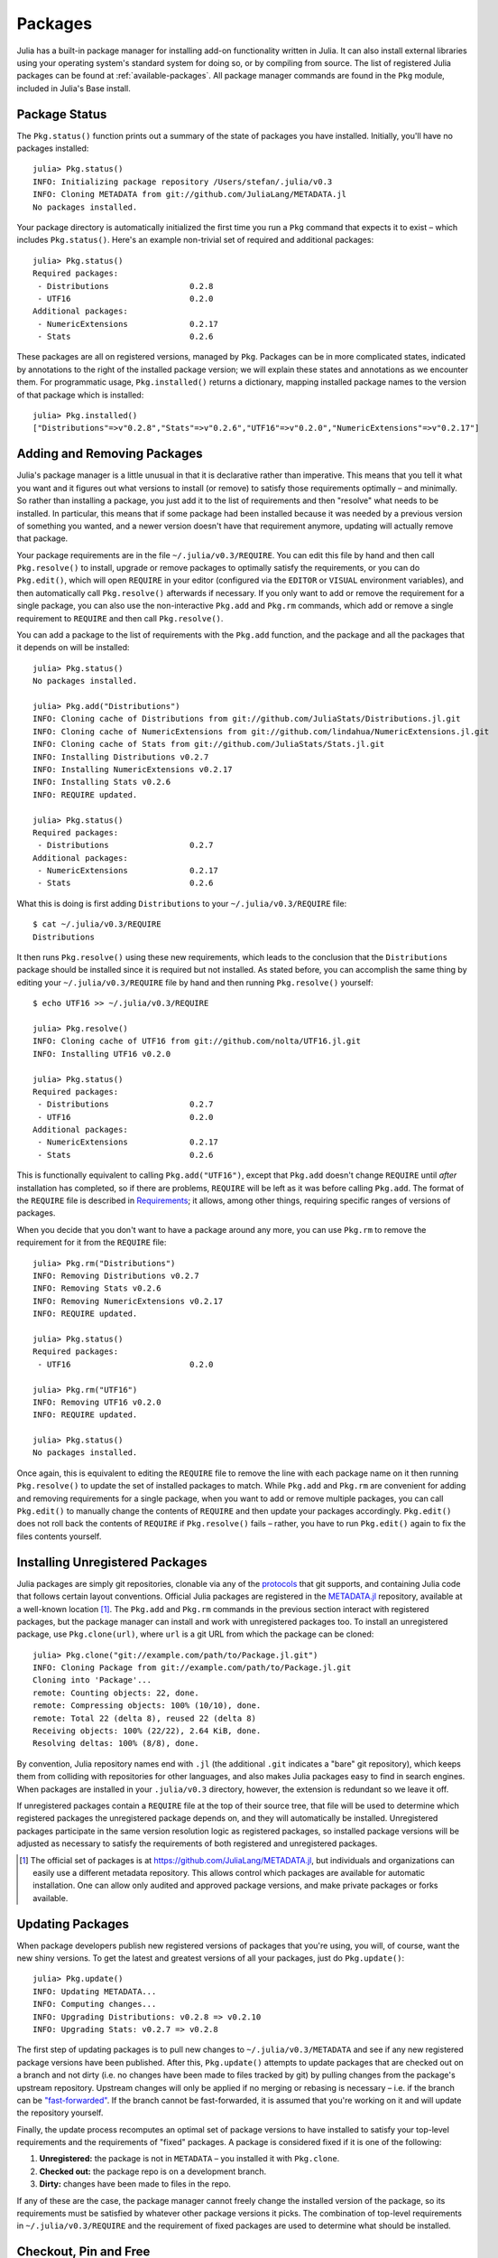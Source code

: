 .. _man-packages:

**********
 Packages
**********

Julia has a built-in package manager for installing add-on functionality written in Julia.
It can also install external libraries using your operating system's standard system for doing so, or by compiling from source.
The list of registered Julia packages can be found at :ref:`available-packages`.
All package manager commands are found in the ``Pkg`` module, included in Julia's Base install.

Package Status
--------------

The ``Pkg.status()`` function prints out a summary of the state of packages you have installed.
Initially, you'll have no packages installed::

    julia> Pkg.status()
    INFO: Initializing package repository /Users/stefan/.julia/v0.3
    INFO: Cloning METADATA from git://github.com/JuliaLang/METADATA.jl
    No packages installed.

Your package directory is automatically initialized the first time you run a ``Pkg`` command that expects it to exist – which includes ``Pkg.status()``.
Here's an example non-trivial set of required and additional packages::

    julia> Pkg.status()
    Required packages:
     - Distributions                 0.2.8
     - UTF16                         0.2.0
    Additional packages:
     - NumericExtensions             0.2.17
     - Stats                         0.2.6

These packages are all on registered versions, managed by ``Pkg``.
Packages can be in more complicated states, indicated by annotations to the right of the installed package version; we will explain these states and annotations as we encounter them.
For programmatic usage, ``Pkg.installed()`` returns a dictionary, mapping installed package names to the version of that package which is installed::

    julia> Pkg.installed()
    ["Distributions"=>v"0.2.8","Stats"=>v"0.2.6","UTF16"=>v"0.2.0","NumericExtensions"=>v"0.2.17"]

Adding and Removing Packages
----------------------------

Julia's package manager is a little unusual in that it is declarative rather than imperative.
This means that you tell it what you want and it figures out what versions to install (or remove) to satisfy those requirements optimally – and minimally.
So rather than installing a package, you just add it to the list of requirements and then "resolve" what needs to be installed.
In particular, this means that if some package had been installed because it was needed by a previous version of something you wanted, and a newer version doesn't have that requirement anymore, updating will actually remove that package.

Your package requirements are in the file ``~/.julia/v0.3/REQUIRE``.
You can edit this file by hand and then call ``Pkg.resolve()`` to install, upgrade or remove packages to optimally satisfy the requirements, or you can do ``Pkg.edit()``, which will open ``REQUIRE`` in your editor (configured via the ``EDITOR`` or ``VISUAL`` environment variables), and then automatically call ``Pkg.resolve()`` afterwards if necessary.
If you only want to add or remove the requirement for a single package, you can also use the non-interactive ``Pkg.add`` and ``Pkg.rm`` commands, which add or remove a single requirement to ``REQUIRE`` and then call ``Pkg.resolve()``.

You can add a package to the list of requirements with the ``Pkg.add`` function, and the package and all the packages that it depends on will be installed::

    julia> Pkg.status()
    No packages installed.

    julia> Pkg.add("Distributions")
    INFO: Cloning cache of Distributions from git://github.com/JuliaStats/Distributions.jl.git
    INFO: Cloning cache of NumericExtensions from git://github.com/lindahua/NumericExtensions.jl.git
    INFO: Cloning cache of Stats from git://github.com/JuliaStats/Stats.jl.git
    INFO: Installing Distributions v0.2.7
    INFO: Installing NumericExtensions v0.2.17
    INFO: Installing Stats v0.2.6
    INFO: REQUIRE updated.

    julia> Pkg.status()
    Required packages:
     - Distributions                 0.2.7
    Additional packages:
     - NumericExtensions             0.2.17
     - Stats                         0.2.6

What this is doing is first adding ``Distributions`` to your ``~/.julia/v0.3/REQUIRE`` file::

    $ cat ~/.julia/v0.3/REQUIRE
    Distributions

It then runs ``Pkg.resolve()`` using these new requirements, which leads to the conclusion that the ``Distributions`` package should be installed since it is required but not installed.
As stated before, you can accomplish the same thing by editing your ``~/.julia/v0.3/REQUIRE`` file by hand and then running ``Pkg.resolve()`` yourself::

    $ echo UTF16 >> ~/.julia/v0.3/REQUIRE

    julia> Pkg.resolve()
    INFO: Cloning cache of UTF16 from git://github.com/nolta/UTF16.jl.git
    INFO: Installing UTF16 v0.2.0

    julia> Pkg.status()
    Required packages:
     - Distributions                 0.2.7
     - UTF16                         0.2.0
    Additional packages:
     - NumericExtensions             0.2.17
     - Stats                         0.2.6

This is functionally equivalent to calling ``Pkg.add("UTF16")``, except that ``Pkg.add`` doesn't change ``REQUIRE`` until *after* installation has completed, so if there are problems, ``REQUIRE`` will be left as it was before calling ``Pkg.add``.
The format of the ``REQUIRE`` file is described in `Requirements`_;
it allows, among other things, requiring specific ranges of versions of packages.

When you decide that you don't want to have a package around any more, you can use ``Pkg.rm`` to remove the requirement for it from the ``REQUIRE`` file::

    julia> Pkg.rm("Distributions")
    INFO: Removing Distributions v0.2.7
    INFO: Removing Stats v0.2.6
    INFO: Removing NumericExtensions v0.2.17
    INFO: REQUIRE updated.

    julia> Pkg.status()
    Required packages:
     - UTF16                         0.2.0

    julia> Pkg.rm("UTF16")
    INFO: Removing UTF16 v0.2.0
    INFO: REQUIRE updated.

    julia> Pkg.status()
    No packages installed.

Once again, this is equivalent to editing the ``REQUIRE`` file to remove the line with each package name on it then running ``Pkg.resolve()`` to update the set of installed packages to match.
While ``Pkg.add`` and ``Pkg.rm`` are convenient for adding and removing requirements for a single package, when you want to add or remove multiple packages, you can call ``Pkg.edit()`` to manually change the contents of ``REQUIRE`` and then update your packages accordingly.
``Pkg.edit()`` does not roll back the contents of ``REQUIRE`` if ``Pkg.resolve()`` fails – rather, you have to run ``Pkg.edit()`` again to fix the files contents yourself.

Installing Unregistered Packages
--------------------------------

Julia packages are simply git repositories, clonable via any of the `protocols <https://www.kernel.org/pub/software/scm/git/docs/git-clone.html#URLS>`_ that git supports, and containing Julia code that follows certain layout conventions.
Official Julia packages are registered in the `METADATA.jl <https://github.com/JuliaLang/METADATA.jl>`_ repository, available at a well-known location [1]_.
The ``Pkg.add`` and ``Pkg.rm`` commands in the previous section interact with registered packages, but the package manager can install and work with unregistered packages too.
To install an unregistered package, use ``Pkg.clone(url)``, where ``url`` is a git URL from which the package can be cloned::

    julia> Pkg.clone("git://example.com/path/to/Package.jl.git")
    INFO: Cloning Package from git://example.com/path/to/Package.jl.git
    Cloning into 'Package'...
    remote: Counting objects: 22, done.
    remote: Compressing objects: 100% (10/10), done.
    remote: Total 22 (delta 8), reused 22 (delta 8)
    Receiving objects: 100% (22/22), 2.64 KiB, done.
    Resolving deltas: 100% (8/8), done.

By convention, Julia repository names end with ``.jl`` (the additional ``.git`` indicates a "bare" git repository), which keeps them from colliding with repositories for other languages, and also makes Julia packages easy to find in search engines.
When packages are installed in your ``.julia/v0.3`` directory, however, the extension is redundant so we leave it off.

If unregistered packages contain a ``REQUIRE`` file at the top of their source tree, that file will be used to determine which registered packages the unregistered package depends on, and they will automatically be installed.
Unregistered packages participate in the same version resolution logic as registered packages, so installed package versions will be adjusted as necessary to satisfy the requirements of both registered and unregistered packages.

.. [1] The official set of packages is at https://github.com/JuliaLang/METADATA.jl, but individuals and organizations can easily use a different metadata repository. This allows control which packages are available for automatic installation. One can allow only audited and approved package versions, and make private packages or forks available.

Updating Packages
-----------------

When package developers publish new registered versions of packages that you're using, you will, of course, want the new shiny versions.
To get the latest and greatest versions of all your packages, just do ``Pkg.update()``::

    julia> Pkg.update()
    INFO: Updating METADATA...
    INFO: Computing changes...
    INFO: Upgrading Distributions: v0.2.8 => v0.2.10
    INFO: Upgrading Stats: v0.2.7 => v0.2.8

The first step of updating packages is to pull new changes to ``~/.julia/v0.3/METADATA`` and see if any new registered package versions have been published.
After this, ``Pkg.update()`` attempts to update packages that are checked out on a branch and not dirty (i.e. no changes have been made to files tracked by git) by pulling changes from the package's upstream repository.
Upstream changes will only be applied if no merging or rebasing is necessary – i.e. if the branch can be `"fast-forwarded" <http://git-scm.com/book/en/Git-Branching-Basic-Branching-and-Merging>`_.
If the branch cannot be fast-forwarded, it is assumed that you're working on it and will update the repository yourself.

Finally, the update process recomputes an optimal set of package versions to have installed to satisfy your top-level requirements and the requirements of "fixed" packages.
A package is considered fixed if it is one of the following:

1. **Unregistered:** the package is not in ``METADATA`` – you installed it with ``Pkg.clone``.
2. **Checked out:** the package repo is on a development branch.
3. **Dirty:** changes have been made to files in the repo.

If any of these are the case, the package manager cannot freely change the installed version of the package, so its requirements must be satisfied by whatever other package versions it picks.
The combination of top-level requirements in ``~/.julia/v0.3/REQUIRE`` and the requirement of fixed packages are used to determine what should be installed.

Checkout, Pin and Free
----------------------

You may want to use the ``master`` version of a package rather than one of its registered versions.
There might be fixes or functionality on master that you need that aren't yet published in any registered versions, or you may be a developer of the package and need to make changes on ``master`` or some other development branch.
In such cases, you can do ``Pkg.checkout(pkg)`` to checkout the ``master`` branch of ``pkg`` or ``Pkg.checkout(pkg,branch)`` to checkout some other branch::

    julia> Pkg.add("Distributions")
    INFO: Installing Distributions v0.2.9
    INFO: Installing NumericExtensions v0.2.17
    INFO: Installing Stats v0.2.7
    INFO: REQUIRE updated.

    julia> Pkg.status()
    Required packages:
     - Distributions                 0.2.9
    Additional packages:
     - NumericExtensions             0.2.17
     - Stats                         0.2.7

    julia> Pkg.checkout("Distributions")
    INFO: Checking out Distributions master...
    INFO: No packages to install, update or remove.

    julia> Pkg.status()
    Required packages:
     - Distributions                 0.2.9+             master
    Additional packages:
     - NumericExtensions             0.2.17
     - Stats                         0.2.7

Immediately after installing ``Distributions`` with ``Pkg.add`` it is on the current most recent registered version – ``0.2.9`` at the time of writing this.
Then after running ``Pkg.checkout("Distributions")``, you can see from the output of ``Pkg.status()`` that ``Distributions`` is on an unregistered version greater than ``0.2.9``, indicated by the "pseudo-version" number ``0.2.9+``.

When you checkout an unregistered version of a package, the copy of the ``REQUIRE`` file in the package repo takes precedence over any requirements registered in ``METADATA``, so it is important that developers keep this file accurate and up-to-date, reflecting the actual requirements of the current version of the package.
If the ``REQUIRE`` file in the package repo is incorrect or missing, dependencies may be removed when the package is checked out.
This file is also used to populate newly published versions of the package if you use the API that ``Pkg`` provides for this (described below).

When you decide that you no longer want to have a package checked out on a branch, you can "free" it back to the control of the package manager with ``Pkg.free(pkg)``::

    julia> Pkg.free("Distributions")
    INFO: Freeing Distributions...
    INFO: No packages to install, update or remove.

    julia> Pkg.status()
    Required packages:
     - Distributions                 0.2.9
    Additional packages:
     - NumericExtensions             0.2.17
     - Stats                         0.2.7

After this, since the package is on a registered version and not on a branch, its version will be updated as new registered versions of the package are published.

If you want to pin a package at a specific version so that calling ``Pkg.update()`` won't change the version the package is on, you can use the ``Pkg.pin`` function::

    julia> Pkg.pin("Stats")
    INFO: Creating Stats branch pinned.47c198b1.tmp

    julia> Pkg.status()
    Required packages:
     - Distributions                 0.2.9
    Additional packages:
     - NumericExtensions             0.2.17
     - Stats                         0.2.7              pinned.47c198b1.tmp

After this, the ``Stats`` package will remain pinned at version ``0.2.7`` – or more specifically, at commit ``47c198b1``, but since versions are permanently associated a given git hash, this is the same thing.
``Pkg.pin`` works by creating a throw-away branch for the commit you want to pin the package at and then checking that branch out.
By default, it pins a package at the current commit, but you can choose a different version by passing a second argument::

    julia> Pkg.pin("Stats",v"0.2.5")
    INFO: Creating Stats branch pinned.1fd0983b.tmp
    INFO: No packages to install, update or remove.

    julia> Pkg.status()
    Required packages:
     - Distributions                 0.2.9
    Additional packages:
     - NumericExtensions             0.2.17
     - Stats                         0.2.5              pinned.1fd0983b.tmp

Now the ``Stats`` package is pinned at commit ``1fd0983b``, which corresponds to version ``0.2.5``.
When you decide to "unpin" a package and let the package manager update it again, you can use ``Pkg.free`` like you would to move off of any branch::

    julia> Pkg.free("Stats")
    INFO: Freeing Stats...
    INFO: No packages to install, update or remove.

    julia> Pkg.status()
    Required packages:
     - Distributions                 0.2.9
    Additional packages:
     - NumericExtensions             0.2.17
     - Stats                         0.2.7

After this, the ``Stats`` package is managed by the package manager again, and future calls to ``Pkg.update()`` will upgrade it to newer versions when they are published.
The throw-away ``pinned.1fd0983b.tmp`` branch remains in your local ``Stats`` repo, but since git branches are extremely lightweight, this doesn't really matter;
if you feel like cleaning them up, you can go into the repo and delete those branches.

.. [2] Packages that aren't on branches will also be marked as dirty if you make changes in the repo, but that's a less common thing to do.

Package Development
-------------------

Julia's package manager is designed so that when you have a package installed, you are already in a position to look at its source code and full development history.
You are also able to make changes to packages, commit them using git, and easily contribute fixes and enhancements upstream.
Similarly, the system is designed so that if you want to create a new package, the simplest way to do so is within the infrastructure provided by the package manager.

Since packages are git repositories, before doing any package development you should setup the following standard global git configuration settings::

    $ git config --global user.name "FULL NAME"
    $ git config --global user.email "EMAIL"

where ``FULL NAME`` is your actual full name (spaces are allowed between the double quotes) and ``EMAIL`` is your actual email address.
Although it isn't necessary to use `GitHub <https://github.com/>`_ to create or publish Julia packages, most Julia packages as of writing this are hosted on GitHub and the package manager knows how to format origin URLs correctly and otherwise work with the service smoothly.
We recommend that you create a `free account <https://github.com/signup/free>`_ on GitHub and then do::

    $ git config --global github.user "USERNAME"

where ``USERNAME`` is your actual GitHub user name.
Once you do this, the package manager knows your GitHub user name and can configure things accordingly.
You should also `upload <https://github.com/settings/ssh>`_ your public SSH key to GitHub and set up an `SSH agent <http://linux.die.net/man/1/ssh-agent>`_ on your development machine so that you can push changes with minimal hassle.
In the future, we will make this system extensible and support other common git hosting options like `BitBucket <https://bitbucket.org>`_ and allow developers to choose their favorite.

Suppose you want to create a new Julia package called ``FooBar``.
To get started, do ``Pkg.generate(pkg,license)`` where ``pkg`` is the new package name and ``license`` is the name of a license that the package generator knows about::

    julia> Pkg.generate("FooBar","MIT")
    INFO: Initializing FooBar repo: /Users/stefan/.julia/v0.3/FooBar
    INFO: Origin: git://github.com/StefanKarpinski/FooBar.jl.git
    INFO: Generating LICENSE.md
    INFO: Generating README.md
    INFO: Generating src/FooBar.jl
    INFO: Generating .travis.yml
    INFO: Committing FooBar generated files

This creates the directory ``~/.julia/v0.3/FooBar``, initializes it as a git repository, generates a bunch of files that all packages should have, and commits them to the repository::

    $ cd ~/.julia/v0.3/FooBar && git show --stat

    commit 84b8e266dae6de30ab9703150b3bf771ec7b6285
    Author: Stefan Karpinski <stefan@karpinski.org>
    Date:   Wed Oct 16 17:57:58 2013 -0400

        FooBar.jl generated files.

            license: MIT
            authors: Stefan Karpinski
            years:   2013
            github:  true
            travis:  true

        Julia Version 0.2.0-rc1+23 [2039ec61a5]

     .travis.yml   | 13 +++++++++++++
     LICENSE.md    | 23 +++++++++++++++++++++++
     README.md     |  3 +++
     src/FooBar.jl |  5 +++++
     4 files changed, 44 insertions(+)

At the moment, the package manager knows about the MIT "Expat" License, indicated by ``"MIT"``, and the Simplified BSD License, indicated by ``"BSD"``.
If you want to use a different license, you can ask us to add it to the package generator, or just pick one of these two and then modify the ``~/.julia/v0.3/PACKAGE/LICENSE.md`` file after it has been generated.

If you created a GitHub account and configured git to know about it, ``Pkg.generate`` will set an appropriate origin URL for you.
It will also automatically generate a ``.travis.yml`` file for using the `Travis <https://travis-ci.org>`_ automated testing service.
You will have to enable testing on the Travis website for your package repository, but once you've done that, it will already have working tests.
Of course, all the default testing does is verify that ``using FooBar`` in Julia works.

Once you've made some commits and you're happy with how ``FooBar`` is working, you may want to get some other people to try it out.
First you'll need to create the remote repository and push your code to it;
we don't yet automatically do this for you, but we will in the future and it's not too hard to figure out [3]_.
Once you've done this, letting people try out your code is as simple as sending them the URL of the published repo – in this case::

    git://github.com/StefanKarpinski/FooBar.jl.git

For your package, it will be your GitHub user name and the name of your package, but you get the idea.
People you send this URL to can use ``Pkg.clone`` to install the package and try it out::

    julia> Pkg.clone("git://github.com/StefanKarpinski/FooBar.jl.git")
    INFO: Cloning FooBar from git://github.com/StefanKarpinski/FooBar.jl.git
    Cloning into 'FooBar'...
    remote: Counting objects: 22, done.
    remote: Compressing objects: 100% (12/12), done.
    remote: Total 22 (delta 7), reused 21 (delta 6)
    Receiving objects: 100% (22/22), done.
    Resolving deltas: 100% (7/7), done.

Once you've decided that ``FooBar`` is ready to be registered as an official package, you can add it to your local copy of ``METADATA`` using ``Pkg.register``::

    julia> Pkg.register("FooBar")
    INFO: Registering FooBar at git://github.com/StefanKarpinski/FooBar.jl.git
    INFO: Committing METADATA for FooBar

This creates a commit in the ``~/.julia/v0.3/METADATA`` repo::

    $ cd ~/.julia/v0.3/METADATA && git show

    commit 9f71f4becb05cadacb983c54a72eed744e5c019d
    Author: Stefan Karpinski <stefan@karpinski.org>
    Date:   Wed Oct 16 18:46:02 2013 -0400

        Register FooBar

    diff --git a/FooBar/url b/FooBar/url
    new file mode 100644
    index 0000000..30e525e
    --- /dev/null
    +++ b/FooBar/url
    @@ -0,0 +1 @@
    +git://github.com/StefanKarpinski/FooBar.jl.git

This commit is only locally visible, however.  In order to make it visible to
the world, you need to merge your local ``METADATA`` upstream into the official
repo.  The ``Pkg.publish()`` command will fork the ``METADATA`` repository on
GitHub, push your changes to your fork, and open a pull request.

Once the package URL for ``FooBar`` is registered in the official ``METADATA`` repo, people know where to clone the package from, but there still aren't any registered versions available.
This means that ``Pkg.add("FooBar")`` won't work yet since it only installs official versions.
People can, however, clone the package with just ``Pkg.clone("FooBar")`` without having to specify a URL for it.
Moreover, when they run ``Pkg.update()``, they will get the latest version of ``FooBar`` that you've pushed to the repo.
This is a good way to have people test out your packages as you work on them, before they're ready for an official release.

Once you are ready to make an official version your package, you can tag and register it with the ``Pkg.tag`` command::

    julia> Pkg.tag("FooBar")
    INFO: Tagging FooBar v0.0.0
    INFO: Committing METADATA for FooBar

This tags ``v0.0.0`` in the ``FooBar`` repo::

    $ cd ~/.julia/v0.3/FooBar && git tag
    v0.0.0

It also creates a new version entry in your local ``METADATA`` repo for ``FooBar``::

    $ cd ~/.julia/v0.3/FooBar && git show
    commit de77ee4dc0689b12c5e8b574aef7f70e8b311b0e
    Author: Stefan Karpinski <stefan@karpinski.org>
    Date:   Wed Oct 16 23:06:18 2013 -0400

        Tag FooBar v0.0.0

    diff --git a/FooBar/versions/0.0.0/sha1 b/FooBar/versions/0.0.0/sha1
    new file mode 100644
    index 0000000..c1cb1c1
    --- /dev/null
    +++ b/FooBar/versions/0.0.0/sha1
    @@ -0,0 +1 @@
    +84b8e266dae6de30ab9703150b3bf771ec7b6285

The ``Pkg.tag`` command takes an optional second argument that is either an explicit version number object like ``v"0.0.1"`` or one of the symbols ``:patch``, ``:minor`` or ``:major``.
These increment the patch, minor or major version number of your package intelligently.

These changes to ``METADATA`` aren't available to anyone else until they've
been included upstream.  You can use the ``Pkg.publish()`` command, which first
makes sure that individual package repos have been tagged, pushes them if they
haven't already been, and then opens a pull request to ``METADATA``.

If there is a ``REQUIRE`` file in your package repo, it will be copied into the appropriate spot in ``METADATA`` when you tag a version.
Package developers should make sure that the ``REQUIRE`` file in their package correctly reflects the requirements of their package, which will automatically flow into the official metadata if you're using ``Pkg.tag``.
If you need to fix the registered requirements of an already-published package version, you can do so just by editing the metadata for that version, which will still have the same commit hash – the hash associated with a version is permanent.
Since the commit hash stays the same, the contents of the ``REQUIRE`` file that will be checked out in the repo will **not** match the requirements in ``METADATA`` after such a change;
this is unavoidable.
When you fix the requirements in ``METADATA`` for a previous version of a package, however, you should also fix the ``REQUIRE`` file in the current version of the package.

.. [3] Installing and using GitHub's `"hub" tool <https://github.com/github/hub>`_ is highly recommended. It allows you to do things like run ``hub create`` in the package repo and have it automatically created via GitHub's API.

Requirements
------------

The ``~/.julia/v0.3/REQUIRE`` file and ``REQUIRE`` files inside of packages use a simple line-based format to express what ranges of package versions are needed.
Here's how these files are parsed and interpreted.
Everything after a ``#`` mark is stripped from each line as a comment.
If nothing but whitespace is left, the line is ignored;
if there are non-whitespace characters remaining, the line is a requirement and the is split on whitespace into words.
The simplest possible requirement is just the name of a package name on a line by itself::

    Distributions

This requirement is satisfied by any version of the ``Distributions`` package.
The package name can be followed by zero or more version numbers in ascending order, indicating acceptable intervals of versions of that package.
One version opens an interval, while the next closes it, and the next opens a new interval, and so on;
if an odd number of version numbers are given, then arbitrarily large versions will satisfy;
if an even number of version numbers are given, the last one is an upper limit on acceptable version numbers.
For example, the line::

    Distributions 0.1

is satisfied by any version of ``Distributions`` greater than or equal to ``0.1.0``.
This requirement entry::

    Distributions 0.1 0.2.5

is satisfied by versions from ``0.1.0`` up to, but not including ``0.2.5``.
If you want to indicate that any ``0.1.x`` version will do, you will want to write::

    Distributions 0.1 0.2-

The ``0.2-`` "pseudo-version" is less than all real version numbers that start with ``0.2``.
If you want to start accepting versions after ``0.2.7``, you can write::

    Distributions 0.1 0.2- 0.2.7

If a requirement line has leading words that begin with ``@``, it is a system-dependent requirement.
If your system matches these system conditionals, the requirement is included, if not, the requirement is ignored.
For example::

    @osx Homebrew

will require the ``Homebrew`` package only on systems where the operating system is OS X.
The system conditions that are currently supported are::

    @windows
    @unix
    @osx
    @linux

The ``@unix`` condition is satisfied on all UNIX systems, including OS X, Linux and FreeBSD.
Negated system conditionals are also supported by adding a ``!`` after the leading ``@``.
Examples::

    @!windows
    @unix @!osx

The first condition applies to any system but Windows and the second condition applies to any UNIX system besides OS X.

Runtime checks for the current version of Julia can be made using the built-in
``VERSION`` variable, which is of type ``VersionNumber``. Such code is
occasionally necessary to keep track of new or deprecated functionality between
various releases of Julia. Examples of runtime checks::

    VERSION < v"0.3-" #exclude all pre-release versions of 0.3

    v"0.2-" <= VERSION < v"0.3-" #get all 0.2 versions, including pre-releases, up to the above

    v"0.2" <= VERSION < v"0.3-" #To get only stable 0.2 versions (Note v"0.2" == v"0.2.0")

    VERSION >= v"0.2.1" #get at least version 0.2.1

See the section on :ref:`version number literals <man-version-number-literals>` for a more complete description.
